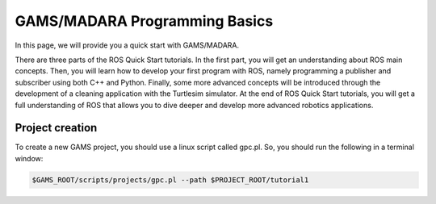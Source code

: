 
=========================
GAMS/MADARA Programming Basics
=========================
In this page, we will provide you a quick start with GAMS/MADARA. 


There are three parts of the ROS Quick Start tutorials. In the first part, you will get an understanding about ROS main concepts.
Then, you will learn how to develop your first program with ROS, namely programming a publisher and subscriber using both C++ and Python.
Finally, some more advanced concepts will be introduced through the development of a cleaning application with the Turtlesim simulator. 
At the end of ROS Quick Start tutorials, you will get a full understanding of ROS that allows you to dive deeper and develop more advanced robotics applications. 

Project creation
--------------

To create a new GAMS project, you should use a linux script called gpc.pl. So, you should run the following in a terminal window:

.. code-block:: bash

  $GAMS_ROOT/scripts/projects/gpc.pl --path $PROJECT_ROOT/tutorial1
